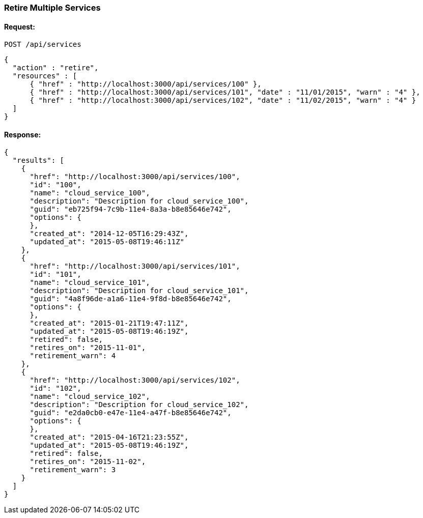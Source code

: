 
[[retire-services]]
=== Retire Multiple Services

==== Request:

----
POST /api/services
----

[source,json]
----
{
  "action" : "retire",
  "resources" : [
      { "href" : "http://localhost:3000/api/services/100" },
      { "href" : "http://localhost:3000/api/services/101", "date" : "11/01/2015", "warn" : "4" },
      { "href" : "http://localhost:3000/api/services/102", "date" : "11/02/2015", "warn" : "4" }
  ]
}
----

==== Response:

[source,json]
----
{
  "results": [
    {
      "href": "http://localhost:3000/api/services/100",
      "id": "100",
      "name": "cloud_service_100",
      "description": "Description for cloud_service_100",
      "guid": "eb725f94-7c9b-11e4-8a3a-b8e85646e742",
      "options": {
      },
      "created_at": "2014-12-05T16:29:43Z",
      "updated_at": "2015-05-08T19:46:11Z"
    },
    {
      "href": "http://localhost:3000/api/services/101",
      "id": "101",
      "name": "cloud_service_101",
      "description": "Description for cloud_service_101",
      "guid": "4a8f96de-a1a6-11e4-9f8d-b8e85646e742",
      "options": {
      },
      "created_at": "2015-01-21T19:47:11Z",
      "updated_at": "2015-05-08T19:46:19Z",
      "retired": false,
      "retires_on": "2015-11-01",
      "retirement_warn": 4
    },
    {
      "href": "http://localhost:3000/api/services/102",
      "id": "102",
      "name": "cloud_service_102",
      "description": "Description for cloud_service_102",
      "guid": "e2da0cb0-e47e-11e4-a47f-b8e85646e742",
      "options": {
      },
      "created_at": "2015-04-16T21:23:55Z",
      "updated_at": "2015-05-08T19:46:19Z",
      "retired": false,
      "retires_on": "2015-11-02",
      "retirement_warn": 3
    }
  ]
}
----


